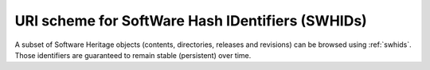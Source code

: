 URI scheme for SoftWare Hash IDentifiers (SWHIDs)
^^^^^^^^^^^^^^^^^^^^^^^^^^^^^^^^^^^^^^^^^^^^^^^^^

A subset of Software Heritage objects (contents, directories, releases and
revisions) can be browsed using :ref:`swhids`.  Those
identifiers are guaranteed to remain stable (persistent) over time.


.. http:get:: /(swhid)/

    Endpoint to browse Software Heritage objects using their SWHIDs.
    A redirection to the adequate HTML view will be performed when
    reaching it.

    :param string swhid: a SoftWare Hash IDentifier
        object, or SWHID (see :ref:`swhids` to learn more about its syntax)
    :resheader Location: the redirection URL for browsing the Software Heritage object
        associated to the provided identifier
    :statuscode 302: no error
    :statuscode 400: the provided identifier is malformed

    **Examples:**

    .. parsed-literal::

        :swh_web:`swh:1:cnt:0ffd12d85cdec70c88e852fc3f5ea9fd342213cd`
        :swh_web:`swh:1:dir:db990da9af15427455ce7836ce2b8a34b9bf67f5`
        :swh_web:`swh:1:rel:a9b7e3f1eada90250a6b2ab2ef3e0a846cb16831`
        :swh_web:`swh:1:rev:f1b94134a4b879bc55c3dacdb496690c8ebdc03f`
        :swh_web:`swh:1:snp:673156c31a876c5b99b2fe3e89615529de9a3c44`
